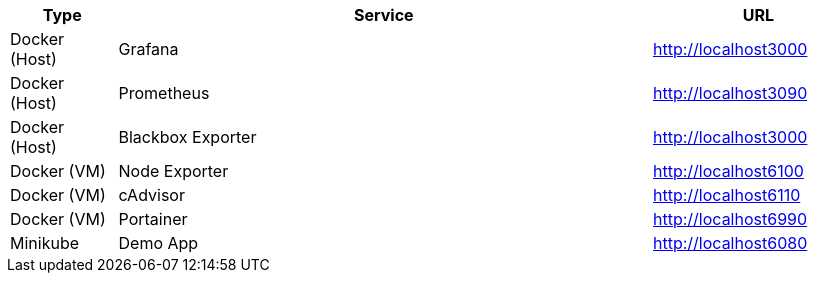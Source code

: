 [cols="1,5,>2", options="header"]
|===
|Type |Service |URL
|Docker (Host) |Grafana |http://localhost3000
|Docker (Host) |Prometheus |http://localhost3090
|Docker (Host) |Blackbox Exporter |http://localhost3000
|Docker (VM) |Node Exporter |http://localhost6100
|Docker (VM) |cAdvisor |http://localhost6110
|Docker (VM) |Portainer |http://localhost6990
|Minikube |Demo App |http://localhost6080
|===
